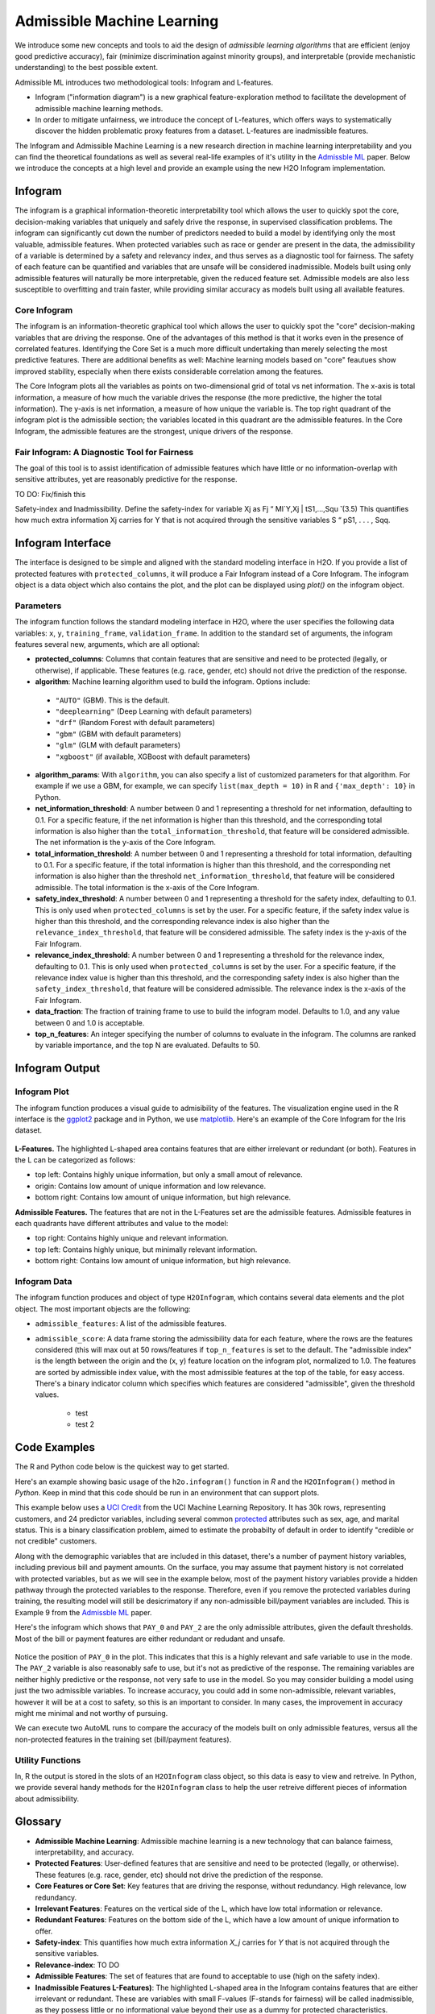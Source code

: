 Admissible Machine Learning
===========================

We introduce some new concepts and tools to aid the design of *admissible learning algorithms* that are efficient (enjoy good predictive accuracy), fair (minimize discrimination against minority groups), and interpretable (provide mechanistic understanding) to the best possible extent.

Admissible ML introduces two methodological tools: Infogram and L-features. 

- Infogram ("information diagram") is a new graphical feature-exploration method to facilitate the development of admissible machine learning methods. 
- In order to mitigate unfairness, we introduce the concept of L-features, which offers ways to systematically discover the hidden problematic proxy features from a dataset.  L-features are inadmissible features. 

The Infogram and Admissible Machine Learning is a new research direction in machine learning interpretability and you can find the theoretical foundations as well as several real-life examples of it's utility in the `Admissble ML <https://arxiv.org/abs/2108.07380>`__ paper.  Below we introduce the concepts at a high level and provide an example using the new H2O Infogram implementation.


Infogram
--------

The infogram is a graphical information-theoretic interpretability tool which allows the user to quickly spot the core, decision-making variables that uniquely and safely drive the response, in supervised classification problems. The infogram can significantly cut down the number of predictors needed to build a model by identifying only the most valuable, admissible features. When protected variables such as race or gender are present in the data, the admissibility of a variable is determined by a safety and relevancy index, and thus serves as a diagnostic tool for fairness. The safety of each feature can be quantified and variables that are unsafe will be considered inadmissible. Models built using only admissible features will naturally be more interpretable, given the reduced feature set. Admissible models are also less susceptible to overfitting and train faster, while providing similar accuracy as models built using all available features.

Core Infogram
~~~~~~~~~~~~~

The infogram is an information-theoretic graphical tool which allows the user to quickly spot the "core" decision-making variables that are driving the response. One of the advantages of this method is that it works even in the presence of correlated features. Identifying the Core Set is a much more difficult undertaking than merely selecting the most predictive features.   There are additional benefits as well: Machine learning models based on "core" feautues show improved stability, especially when there exists considerable correlation among the features.

The Core Infogram plots all the variables as points on two-dimensional grid of total vs net information. The x-axis is total information, a measure of how much the variable drives the response (the more predictive, the higher the total information). The y-axis is net information, a measure of how unique the variable is. The top right quadrant of the infogram plot is the admissible section; the variables located in this quadrant are the admissible features. In the Core Infogram, the admissible features are the strongest, unique drivers of the response.

Fair Infogram: A Diagnostic Tool for Fairness
~~~~~~~~~~~~~~~~~~~~~~~~~~~~~~~~~~~~~~~~~~~~~

The goal of this tool is to assist identification of admissible features which have little or no information-overlap with sensitive attributes, yet are reasonably predictive for the response.

TO DO: Fix/finish this

Safety-index and Inadmissibility. Define the safety-index for variable Xj as
Fj “ MI`Y,Xj | tS1,...,Squ ̆ (3.5)
This quantifies how much extra information Xj carries for Y that is not acquired through the sensitive variables S “ pS1, . . . , Sqq.


Infogram Interface
------------------

The interface is designed to be simple and aligned with the standard modeling interface in H2O.  If you provide a list of protected features with ``protected_columns``, it will produce a Fair Infogram instead of a Core Infogram.  The infogram object is a data object which also contains the plot, and the plot can be displayed using `plot()` on the infogram object.


.. tabs::
   .. code-tab:: r R

        # Generate and plot the infogram
        ig <- h2o.infogram(x = x, y = y, training_frame = train)
        plot(ig)

   .. code-tab:: python

        # Generate and plot the infogram
        ig = H2OInfoGram()
        ig.train(x=x, y=y, training_frame=train)
        ig.plot()


Parameters
~~~~~~~~~~

The infogram function follows the standard modeling interface in H2O, where the user specifies the following data variables: ``x``, ``y``, ``training_frame``, ``validation_frame``.  In addition to the standard set of arguments, the infogram features several new, arguments, which are all optional:

- **protected_columns**: Columns that contain features that are sensitive and need to be protected (legally, or otherwise), if applicable.  These features (e.g. race, gender, etc) should not drive the prediction of the response.

- **algorithm**: Machine learning algorithm used to build the infogram. Options include:

 - ``"AUTO"`` (GBM). This is the default.
 - ``"deeplearning"`` (Deep Learning with default parameters)
 - ``"drf"`` (Random Forest with default parameters)
 - ``"gbm"`` (GBM with default parameters) 
 - ``"glm"`` (GLM with default parameters)
 - ``"xgboost"`` (if available, XGBoost with default parameters)

-  **algorithm_params**: With ``algorithm``, you can also specify a list of customized parameters for that algorithm.  For example if we use a GBM, for example, we can specify ``list(max_depth = 10)`` in R and ``{'max_depth': 10}`` in Python.

- **net_information_threshold**: A number between 0 and 1 representing a threshold for net information, defaulting to 0.1.  For a specific feature, if the net information is higher than this threshold, and the corresponding total information is also higher than the ``total_information_threshold``, that feature will be considered admissible.  The net information is the y-axis of the Core Infogram.

- **total_information_threshold**: A number between 0 and 1 representing a threshold for total information, defaulting to 0.1.  For a specific feature, if the total information is higher than this threshold, and the corresponding net information is also higher than the threshold ``net_information_threshold``, that feature will be considered admissible. The total information is the x-axis of the Core Infogram.

- **safety_index_threshold**: A number between 0 and 1 representing a threshold for the safety index, defaulting to 0.1.  This is only used when ``protected_columns`` is set by the user.  For a specific feature, if the safety index value is higher than this threshold, and the corresponding relevance index is also higher than the ``relevance_index_threshold``, that feature will be considered admissible.  The safety index is the y-axis of the Fair Infogram.

- **relevance_index_threshold**: A number between 0 and 1 representing a threshold for the relevance index, defaulting to 0.1.  This is only used when ``protected_columns`` is set by the user.  For a specific feature, if the relevance index value is higher than this threshold, and the corresponding safety index is also higher than the ``safety_index_threshold``, that feature will be considered admissible.  The relevance index is the x-axis of the Fair Infogram.

- **data_fraction**: The fraction of training frame to use to build the infogram model. Defaults to 1.0, and any value between 0 and 1.0 is acceptable.

- **top_n_features**: An integer specifying the number of columns to evaluate in the infogram.  The columns are ranked by variable importance, and the top N are evaluated.  Defaults to 50.


Infogram Output
---------------

Infogram Plot
~~~~~~~~~~~~~

The infogram function produces a visual guide to admisibility of the features.  The visualization engine used in the R interface is the `ggplot2 <https://ggplot2.tidyverse.org/>`__ package and in Python, we use `matplotlib <https://matplotlib.org/>`__.  Here's an example of the Core Infogram for the Iris dataset.

.. figure:: images/infogram_core_iris.png
   :alt: H2O Core Infogram
   :scale: 80%
   :align: center


**L-Features.** The highlighted L-shaped area contains features that are either irrelevant or redundant (or both).  Features in the L can be categorized as follows:

- top left: Contains highly unique information, but only a small amout of relevance.
- origin:  Contains low amount of unique information and low relevance.
- bottom right:  Contains low amount of unique information, but high relevance.


**Admissible Features.**  The features that are not in the L-Features set are the admissible features.  Admissible features in each quadrants have different attributes and value to the model:

- top right: Contains highly unique and relevant information.
- top left: Contains highly unique, but minimally relevant information.
- bottom right:  Contains low amount of unique information, but high relevance.



Infogram Data 
~~~~~~~~~~~~~

The infogram function produces and object of type ``H2OInfogram``, which contains several data elements and the plot object.  The most important objects are the following:

- ``admissible_features``: A list of the admissible features.

- ``admissible_score``:  A data frame storing the admissibility data for each feature, where the rows are the features considered (this will max out at 50 rows/features if ``top_n_features`` is set to the default.  The "admissible index" is the length between the origin and the (x, y) feature location on the infogram plot, normalized to 1.0.  The features are sorted by admissible index value, with the most admissible features at the top of the table, for easy access.  There's a binary indicator column which specifies which features are considered "admissible", given the threshold values.

    - test 
    - test 2




Code Examples
-------------

The R and Python code below is the quickest way to get started.  

Here's an example showing basic usage of the ``h2o.infogram()`` function in *R* and the ``H2OInfogram()`` method in *Python*.  Keep in mind that this code should be run in an environment that can support plots. 

This example below uses a `UCI Credit <https://archive.ics.uci.edu/ml/datasets/default+of+credit+card+clients>`__ from the UCI Machine Learning Repository.  It has 30k rows, representing customers, and 24 predictor variables, including several common `protected <https://www.consumerfinance.gov/fair-lending/>`__ attributes such as sex, age, and marital status.  This is a binary classification problem, aimed to estimate the probabilty of default in order to identify "credible or not credible" customers.

Along with the demographic variables that are included in this dataset, there's a number of payment history variables, including previous bill and payment amounts.  On the surface, you may assume that payment history is not correlated with protected variables, but as we will see in the example below, most of the payment history variables provide a hidden pathway through the protected variables to the response.  Therefore, even if you remove the protected variables during training, the resulting model will still be desicrimatory if any non-admissible bill/payment variables are included.  This is Example 9 from the `Admissble ML <https://arxiv.org/abs/2108.07380>`__ paper.


.. tabs::
   .. code-tab:: r R

        library(h2o)

        h2o.init()
                
        # Import credit dataset
        f <- "https://erin-data.s3.amazonaws.com/admissible/data/taiwan_credit_card_uci.csv"
        col_types <- list(by.col.name = c("SEX", "MARRIAGE", "default_payment_next_month"), 
                          types = c("factor", "factor", "factor"))
        train <- h2o.importFile(path = f, col.types = col_types)

        # Response column and predictor columns
        y <- "default_payment_next_month"
        x <- setdiff(names(train), y)

        # Protected columns
        pcols <- c("SEX", "MARRIAGE", "AGE")

        # Infogram
        ig <- h2o.infogram(y = y, x = x, training_frame = train, protected_columns = pcols)
        plot(ig)

        # Admissible score frame
        asf <- ig@admissible_score
        asf

   .. code-tab:: python

        import h2o
        from h2o.estimators.infogram import H2OInfogram

        h2o.init()

        # Import credit dataset
        f = "https://erin-data.s3.amazonaws.com/admissible/data/taiwan_credit_card_uci.csv"
        col_types = {'SEX': "enum", 'MARRIAGE': "enum", 'default_payment_next_month': "enum"}
        train = h2o.import_file(path = f, col_types = col_types)

        # Response column and predictor columns
        y = "default_payment_next_month"
        x = train.columns
        x.remove(y)

        # Protected columns
        pcols = ["SEX", "MARRIAGE", "AGE"]        

        # Infogram
        ig = H2OInfogram(protected_columns=pcols)
        ig.train(y=y, x=x, training_frame=train)
        ig.plot()

        # Admissible score frame
        asf = ig.get_admissible_score_frame()
        asf


Here's the infogram which shows that ``PAY_0`` and ``PAY_2`` are the only admissible attributes, given the default thresholds.  Most of the bill or payment features are either redundant or redudant and unsafe.

.. figure:: images/infogram_fair_credit.png
   :alt: H2O Fair Infogram
   :scale: 80%
   :align: center


Notice the position of ``PAY_0`` in the plot.  This indicates that this is a highly relevant and safe variable to use in the mode.  The ``PAY_2`` variable is also reasonably safe to use, but it's not as predictive of the response.  The remaining variables are neither highly predictive or the response, not very safe to use in the model.  So you may consider building a model using just the two admissible variables.  To increase accuracy, you could add in some non-admissible, relevant variables, however it will be at a cost to safety, so this is an important to consider. In many cases, the improvement in accuracy might me minimal and not worthy of pursuing.

We can execute two AutoML runs to compare the accuracy of the models built on only admissible features, versus all the non-protected features in the training set (bill/payment features).



.. tabs::
   .. code-tab:: r R

        # Building on the same code as above, we execute AutoML with all un-protected 
        # features, and then we run AutoML with only the admissible features:

        # Admissible features
        acols <- ig@admissible_features

        # Un-protected columns
        ucols <- setdiff(x, pcols)

        # Admissible AutoML
        aaml <- h2o.automl(x = acols, y = y, 
                           training_frame = train,
                           project_name = "admissible_automl_credit",
                           max_models = 5, 
                           seed = 1)

        # AutoML
        aml <- h2o.automl(x = ucols, y = y, 
                          training_frame = train,
                          project_name = "automl_credit",
                          max_models = 5, 
                          seed = 1)



   .. code-tab:: python
 
        # Building on the same code as above, we execute AutoML with all un-protected 
        # features, and then we run AutoML with only the admissible features:

        # Admissible columns
        acols = ig.get_admissible_features()
        # Un-protected columns
        ucols = list(set(x).difference(pcols))

        # AutoML
        from h2o.automl import H2OAutoML
        
        # Admissible AutoML
        aaml = H2OAutoML(max_models=5, seed=1, project_name="admissible_automl_credit")
        aaml.train(x=acols, y=y, training_frame=train)

        # AutoML
        aml = H2OAutoML(max_models=5, seed=1, project_name="automl_credit")
        aml.train(x=ucols, y=y, training_frame=train)



Utility Functions
~~~~~~~~~~~~~~~~~

In, R the output is stored in the slots of an ``H2OInfogram`` class object, so this data is easy to view and retreive.  In Python, we provide several handy methods for the ``H2OInfogram`` class to help the user retreive different pieces of information about admissibility.


.. tabs::
   .. code-tab:: r R

        # Get admissible features
        acols <- ig@admissible_features

        # Get admisisble score frame
        adf <- ig@admissible_score

        # View all slot names in the infogram object
        slotNames(ig)

   .. code-tab:: python

        # Get admissible features
        acols = ig.get_admissible_features()

        # Get admissible score frame
        adf = ig.get_admissible_score_frame()

        # Get relevance for admissible features (total information or relevance index)
        ig.get_admissible_relevance()

        # Get conditional mutual information (CMI) for admissible features
        # CMI in Core Infogram: net information
        # CMI in Fair Infogram: safety index
        ig.get_admissible_cmi()
        ig.get_admissible_cmi_raw()


Glossary
--------

- **Admissible Machine Learning**: Admissible machine learning is a new technology that can balance fairness, interpretability, and accuracy. 
- **Protected Features**:  User-defined features that are sensitive and need to be protected (legally, or otherwise).  These features (e.g. race, gender, etc) should not drive the prediction of the response.
- **Core Features or Core Set**: Key features that are driving the response, without redundancy.  High relevance, low redundancy. 
- **Irrelevant Features**: Features on the vertical side of the L, which have low total information or relevance.
- **Redundant Features**: Features on the bottom side of the L, which have a low amount of unique information to offer.
- **Safety-index**:  This quantifies how much extra information `X_j` carries for `Y` that is not acquired through the sensitive variables.
- **Relevance-index**: TO DO
- **Admissible Features**: The set of features that are found to acceptable to use (high on the safety index). 
- **Inadmissible Features L-Features)**: The highlighted L-shaped area in the Infogram contains features that are either irrelevant or redundant. These are variables with small F-values (F-stands for fairness) will be called inadmissible, as they possess little or no informational value beyond their use as a dummy for protected characteristics. 




References
----------

Subhadeep Mukhopadhyay. *InfoGram and Admissible Machine Learning*, August 2021. `arXiv URL <https://arxiv.org/abs/2108.07380>`__.




